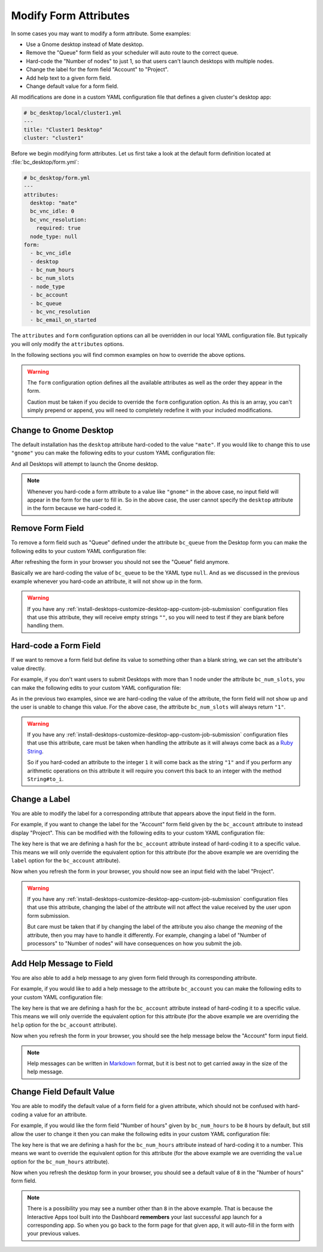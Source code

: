 .. _install-desktops-customize-desktop-app-modify-form-attributes:

Modify Form Attributes
======================

In some cases you may want to modify a form attribute. Some examples:

- Use a Gnome desktop instead of Mate desktop.
- Remove the "Queue" form field as your scheduler will auto route to the
  correct queue.
- Hard-code the "Number of nodes" to just 1, so that users can't launch
  desktops with multiple nodes.
- Change the label for the form field "Account" to "Project".
- Add help text to a given form field.
- Change default value for a form field.

All modifications are done in a custom YAML configuration file that defines a
given cluster's desktop app:

.. code-block:: yaml

   # bc_desktop/local/cluster1.yml
   ---
   title: "Cluster1 Desktop"
   cluster: "cluster1"

Before we begin modifying form attributes. Let us first take a look at the
default form definition located at :file:`bc_desktop/form.yml`:

.. code-block:: yaml

   # bc_desktop/form.yml
   ---
   attributes:
     desktop: "mate"
     bc_vnc_idle: 0
     bc_vnc_resolution:
       required: true
     node_type: null
   form:
     - bc_vnc_idle
     - desktop
     - bc_num_hours
     - bc_num_slots
     - node_type
     - bc_account
     - bc_queue
     - bc_vnc_resolution
     - bc_email_on_started

The ``attributes`` and ``form`` configuration options can all be overridden in
our local YAML configuration file. But typically you will only modify the
``attributes`` options.

In the following sections you will find common examples on how to override the
above options.

.. warning::

   The ``form`` configuration option defines all the available attributes as
   well as the order they appear in the form.

   Caution must be taken if you decide to override the ``form`` configuration
   option. As this is an array, you can't simply prepend or append, you will
   need to completely redefine it with your included modifications.

Change to Gnome Desktop
-----------------------

The default installation has the ``desktop`` attribute hard-coded to the value
``"mate"``. If you would like to change this to use ``"gnome"`` you can make
the following edits to your custom YAML configuration file:

.. code-block:: yaml
   :emphasize-lines: 5-

   # bc_desktop/local/cluster1.yml
   ---
   title: "Cluster1 Desktop"
   cluster: "cluster1"
   attributes:
     desktop: "gnome"

And all Desktops will attempt to launch the Gnome desktop.

.. note::

   Whenever you hard-code a form attribute to a value like ``"gnome"`` in the
   above case, no input field will appear in the form for the user to fill in.
   So in the above case, the user cannot specify the ``desktop`` attribute in
   the form because we hard-coded it.

Remove Form Field
-----------------

To remove a form field such as "Queue" defined under the attribute ``bc_queue``
from the Desktop form you can make the following edits to your custom YAML
configuration file:

.. code-block:: yaml
   :emphasize-lines: 5-

   # bc_desktop/local/cluster1.yml
   ---
   title: "Cluster1 Desktop"
   cluster: "cluster1"
   attributes:
     bc_queue: null

After refreshing the form in your browser you should not see the "Queue" field
anymore.

Basically we are hard-coding the value of ``bc_queue`` to be the YAML type
``null``. And as we discussed in the previous example whenever you hard-code an
attribute, it will not show up in the form.

.. warning::

   If you have any
   :ref:`install-desktops-customize-desktop-app-custom-job-submission`
   configuration files that use this attribute, they will receive empty strings
   ``""``, so you will need to test if they are blank before handling them.

Hard-code a Form Field
----------------------

If we want to remove a form field but define its value to something other than
a blank string, we can set the attribute's value directly.

For example, if you don't want users to submit Desktops with more than 1 node
under the attribute ``bc_num_slots``, you can make the following edits to your
custom YAML configuration file:

.. code-block:: yaml
   :emphasize-lines: 5-

   # bc_desktop/local/cluster1.yml
   ---
   title: "Cluster1 Desktop"
   cluster: "cluster1"
   attributes:
     bc_num_slots: 1

As in the previous two examples, since we are hard-coding the value of the
attribute, the form field will not show up and the user is unable to change
this value. For the above case, the attribute ``bc_num_slots`` will always
return ``"1"``.

.. warning::

   If you have any
   :ref:`install-desktops-customize-desktop-app-custom-job-submission`
   configuration files that use this attribute, care must be taken when
   handling the attribute as it will always come back as a `Ruby String`_.

   So if you hard-coded an attribute to the integer ``1`` it will come back as
   the string ``"1"`` and if you perform any arithmetic operations on this
   attribute it will require you convert this back to an integer with the
   method ``String#to_i``.

Change a Label
--------------

You are able to modify the label for a corresponding attribute that appears
above the input field in the form.

For example, if you want to change the label for the "Account" form field given
by the ``bc_account`` attribute to instead display "Project". This can be
modified with the following edits to your custom YAML configuration file:

.. code-block:: yaml
   :emphasize-lines: 5-

   # bc_desktop/local/cluster1.yml
   ---
   title: "Cluster1 Desktop"
   cluster: "cluster1"
   attributes:
     bc_account:
       label: "Project"

The key here is that we are defining a hash for the ``bc_account`` attribute
instead of hard-coding it to a specific value. This means we will only override
the equivalent option for this attribute (for the above example we are
overriding the ``label`` option for the ``bc_account`` attribute).

Now when you refresh the form in your browser, you should now see an input
field with the label "Project".

.. warning::

   If you have any
   :ref:`install-desktops-customize-desktop-app-custom-job-submission`
   configuration files that use this attribute, changing the label of the
   attribute will not affect the value received by the user upon form
   submission.

   But care must be taken that if by changing the label of the attribute you
   also change the *meaning* of the attribute, then you may have to handle it
   differently. For example, changing a label of "Number of processors" to
   "Number of nodes" will have consequences on how you submit the job.

Add Help Message to Field
-------------------------

You are also able to add a help message to any given form field through its
corresponding attribute.

For example, if you would like to add a help message to the attribute
``bc_account`` you can make the following edits to your custom YAML
configuration file:

.. code-block:: yaml
   :emphasize-lines: 5-

   # bc_desktop/local/cluster1.yml
   ---
   title: "Cluster1 Desktop"
   cluster: "cluster1"
   attributes:
     bc_account:
       help: "You can leave this blank if **not** in multiple projects."

The key here is that we are defining a hash for the ``bc_account`` attribute
instead of hard-coding it to a specific value. This means we will only override
the equivalent option for this attribute (for the above example we are
overriding the ``help`` option for the ``bc_account`` attribute).

Now when you refresh the form in your browser, you should see the help message
below the "Account" form input field.

.. note::

   Help messages can be written in Markdown_ format, but it is best not to get
   carried away in the size of the help message.

Change Field Default Value
--------------------------

You are able to modify the default value of a form field for a given attribute,
which should not be confused with hard-coding a value for an attribute.

For example, if you would like the form field "Number of hours" given by
``bc_num_hours`` to be ``8`` hours by default, but still allow the user to
change it then you can make the following edits in your custom YAML
configuration file:

.. code-block:: yaml
   :emphasize-lines: 5-

   # bc_desktop/local/cluster1.yml
   ---
   title: "Cluster1 Desktop"
   cluster: "cluster1"
   attributes:
     bc_num_hours:
       value: 8

The key here is that we are defining a hash for the ``bc_num_hours`` attribute
instead of hard-coding it to a number. This means we want to override the
equivalent option for this attribute (for the above example we are overriding
the ``value`` option for the ``bc_num_hours`` attribute).

Now when you refresh the desktop form in your browser, you should see a default
value of ``8`` in the "Number of hours" form field.

.. note::

   There is a possibility you may see a number other than ``8`` in the above
   example. That is because the Interactive Apps tool built into the Dashboard
   **remembers** your last successful app launch for a corresponding app. So
   when you go back to the form page for that given app, it will auto-fill in
   the form with your previous values.

.. _ruby string: https://ruby-doc.org/core-2.2.0/String.html
.. _markdown: https://en.wikipedia.org/wiki/Markdown
